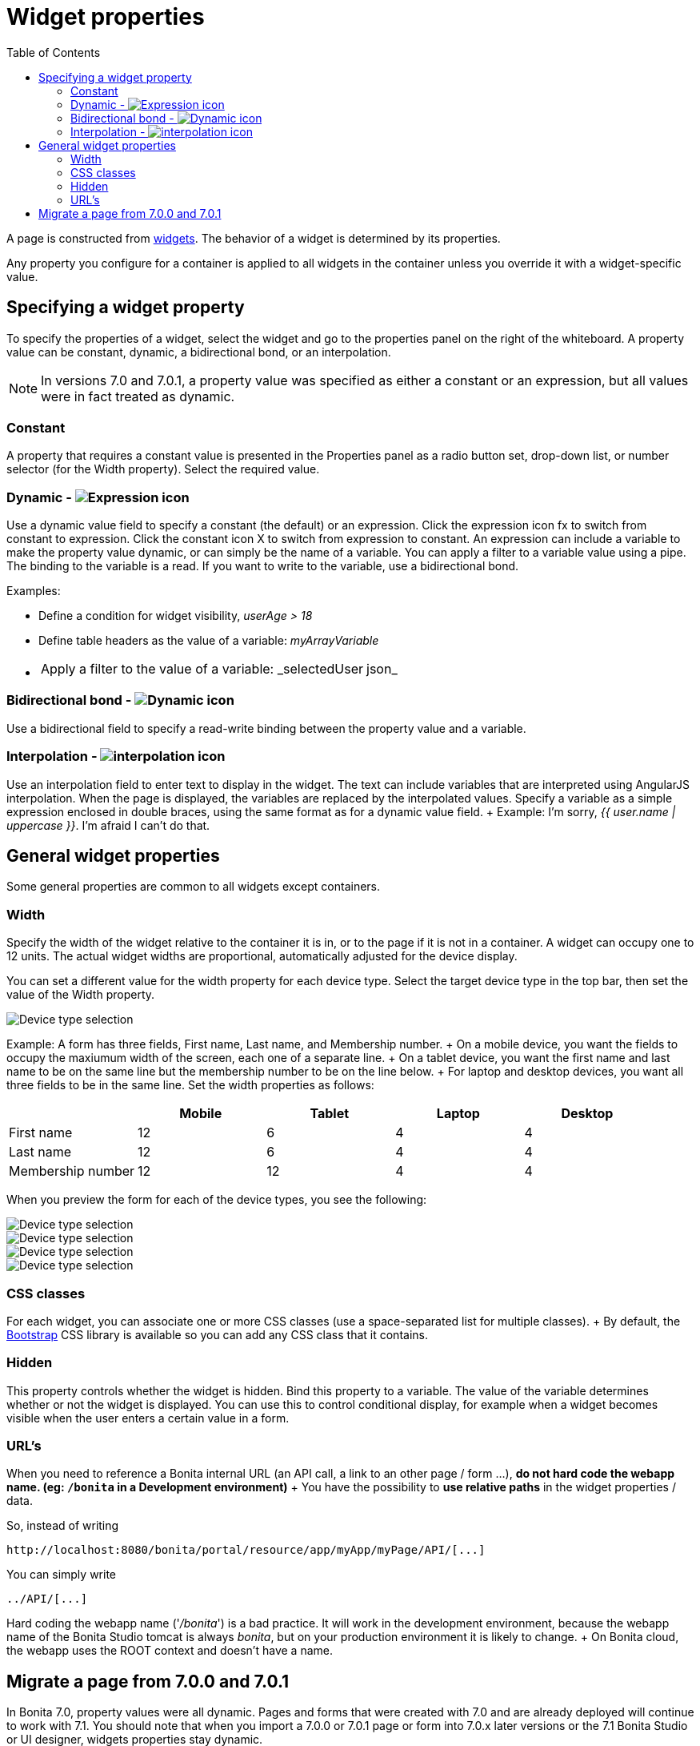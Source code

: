 = Widget properties
:toc:

A page is constructed from xref:widgets.adoc[widgets].
The behavior of a widget is determined by its properties.

Any property you configure for a container is applied to all widgets in the container unless you override it with a widget-specific value.

== Specifying a widget property

To specify the properties of a widget, select the widget and go to the properties panel on the right of the whiteboard.
A property value can be constant, dynamic, a bidirectional bond, or an interpolation.

NOTE: In versions 7.0 and 7.0.1, a property value was specified as either a constant or an expression, but all values were in fact treated as dynamic.

=== Constant

A property that requires a constant value is presented in the Properties panel as a radio button set, drop-down list, or number selector (for the Width property).
Select the required value.

=== Dynamic - image:images/images-6_0/UID-property-bond-expression.svg[Expression icon]

Use a dynamic value field to specify a constant (the default) or an expression.
Click the expression icon fx to switch from constant to expression.
Click the constant icon X to switch from expression to constant.
An expression can include a variable to make the property value dynamic, or can simply be the name of a variable.
You can apply a filter to a variable value using a pipe.
The binding to the variable is a read.
If you want to write to the variable, use a bidirectional bond.

Examples:

* Define a condition for widget visibility, _userAge > 18_
* Define table headers as the value of a variable: _myArrayVariable_
* {blank}
+
[cols=2*]
|===
| Apply a filter to the value of a variable: _selectedUser
| json_
|===

=== Bidirectional bond - image:images/images-6_0/UID-property-bond-chain.png[Dynamic icon]

Use a bidirectional field to specify a read-write binding between the property value and a variable.

=== Interpolation - image:images/images-6_0/UID-property-bond-interpolation.png[interpolation icon]

Use an interpolation field to enter text to display in the widget.
The text can include variables that are interpreted using AngularJS interpolation.
When the page is displayed, the variables are replaced by the interpolated values.
Specify a variable as a simple expression enclosed in double braces, using the same format as for a dynamic value field.
+ Example: I'm sorry, _{{ user.name | uppercase }}_.
I'm afraid I can't do that.

== General widget properties

Some general properties are common to all widgets except containers.

=== Width

Specify the width of the widget relative to the container it is in, or to the page if it is not in a container.
A widget can occupy one to 12 units.
The actual widget widths are proportional, automatically adjusted for the device display.

You can set a different value for the width property for each device type.
Select the target device type in the top bar, then set the value of the Width property.

image::images/images-6_0/pb-resolution.png[Device type selection]

Example: A form has three fields, First name, Last name, and Membership number.
+ On a mobile device, you want the fields to occupy the maxiumum width of the screen, each one of a separate line.
+ On a tablet device, you want the first name and last name to be on the same line but the membership number to be on the line below.
+ For laptop and desktop devices, you want all three fields to be in the same line.
Set the width properties as follows:

[cols=",^,^,^,^"]
|===
|  | Mobile | Tablet | Laptop | Desktop

| First name
| 12
| 6
| 4
| 4

| Last name
| 12
| 6
| 4
| 4

| Membership number
| 12
| 12
| 4
| 4
|===

When you preview the form for each of the device types, you see the following:

image::images/images-6_0/mobile.png[Device type selection]

image::images/images-6_0/tablet.png[Device type selection]

image::images/images-6_0/laptop.png[Device type selection]

image::images/images-6_0/desktop.png[Device type selection]

=== CSS classes

For each widget, you can associate one or more CSS classes (use a space-separated list for multiple classes).
+ By default, the http://getbootstrap.com/[Bootstrap] CSS library is available so you can add any CSS class that it contains.

=== Hidden

This property controls whether the widget is hidden.
Bind this property to a variable.
The value of the variable determines whether or not the widget is displayed.
You can use this to control conditional display, for example when a widget becomes visible when the user enters a certain value in a form.

=== URL's

When you need to reference a Bonita internal URL (an API call, a link to an other page / form ...), *do not hard code the webapp name.
(eg: `/bonita` in a Development environment)* + You have the possibility to *use relative paths* in the widget properties / data.

So, instead of writing

----
http://localhost:8080/bonita/portal/resource/app/myApp/myPage/API/[...]
----

You can simply write

----
../API/[...]
----

Hard coding the webapp name ('_/bonita_') is a bad practice.
It will work in the development environment, because the webapp name of the Bonita Studio tomcat is always _bonita_, but on your production environment it is likely to change.
+ On Bonita cloud, the webapp uses the ROOT context and doesn't have a name.

== Migrate a page from 7.0.0 and 7.0.1

In Bonita 7.0, property values were all dynamic.
Pages and forms that were created with 7.0 and are already deployed will continue to work with 7.1.
You should note that when you import a 7.0.0 or 7.0.1 page or form into 7.0.x later versions or the 7.1 Bonita Studio or UI designer, widgets properties stay dynamic.
